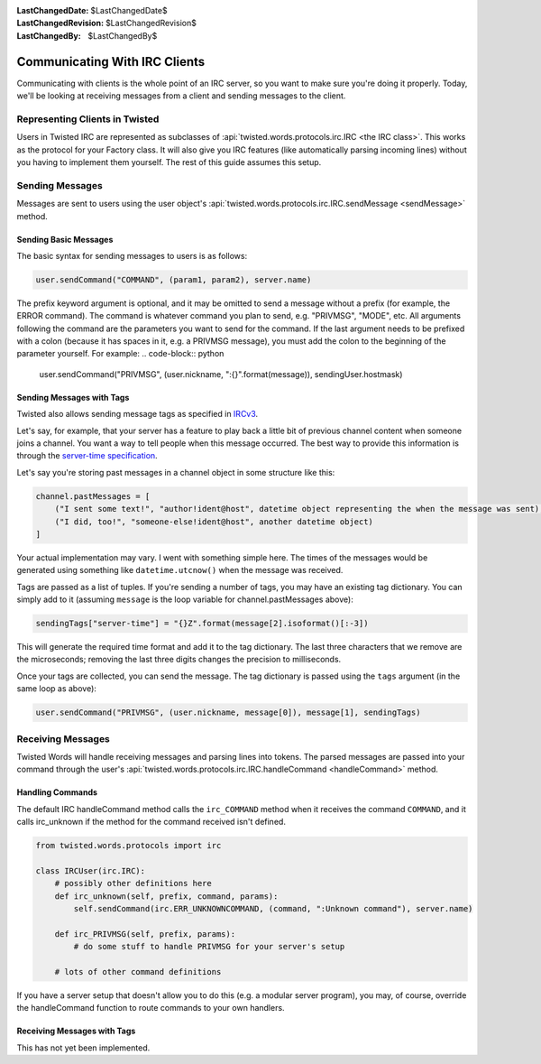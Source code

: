:LastChangedDate: $LastChangedDate$
:LastChangedRevision: $LastChangedRevision$
:LastChangedBy: $LastChangedBy$

Communicating With IRC Clients
==============================

Communicating with clients is the whole point of an IRC server, so you want to make sure you're doing it properly.
Today, we'll be looking at receiving messages from a client and sending messages to the client.


Representing Clients in Twisted
-------------------------------

Users in Twisted IRC are represented as subclasses of :api:`twisted.words.protocols.irc.IRC <the IRC class>`.
This works as the protocol for your Factory class. It will also give you IRC features (like automatically parsing incoming lines) without you having to implement them yourself. The rest of this guide assumes this setup.


Sending Messages
----------------

Messages are sent to users using the user object's :api:`twisted.words.protocols.irc.IRC.sendMessage <sendMessage>` method.


Sending Basic Messages
~~~~~~~~~~~~~~~~~~~~~~

The basic syntax for sending messages to users is
as follows:

.. code-block:: python

    user.sendCommand("COMMAND", (param1, param2), server.name)

The prefix keyword argument is optional, and it may be omitted to send a message without a prefix (for example, the ERROR command).
The command is whatever command you plan to send, e.g. "PRIVMSG", "MODE", etc.
All arguments following the command are the parameters you want to send for the command.
If the last argument needs to be prefixed with a colon (because it has spaces in it, e.g. a PRIVMSG message), you must add the colon to the beginning of the parameter yourself. For example:
.. code-block:: python

    user.sendCommand("PRIVMSG", (user.nickname, ":{}".format(message)), sendingUser.hostmask)


Sending Messages with Tags
~~~~~~~~~~~~~~~~~~~~~~~~~~
Twisted also allows sending message tags as specified in
`IRCv3 <https://ircv3.net/specs/core/message-tags-3.2.html>`__.

Let's say, for example, that your server has a feature to play back a little bit of previous channel content when someone joins a channel.
You want a way to tell people when this message occurred.  The best way to provide this information is through the `server-time specification <http://ircv3.net/specs/extensions/server-time-3.2.html>`__.

Let's say you're storing past messages in a channel object in some structure like this:

.. code-block:: python

    channel.pastMessages = [
        ("I sent some text!", "author!ident@host", datetime object representing the when the message was sent),
        ("I did, too!", "someone-else!ident@host", another datetime object)
    ]

Your actual implementation may vary. I went with something simple here. The times of the messages would be generated using something like ``datetime.utcnow()`` when the message was received.

Tags are passed as a list of tuples. If you're sending a number of tags, you may have an existing tag dictionary. You can simply add to it (assuming ``message`` is the loop variable for channel.pastMessages above):

.. code-block:: python

    sendingTags["server-time"] = "{}Z".format(message[2].isoformat()[:-3])

This will generate the required time format and add it to the tag dictionary. The last three characters that we remove are the microseconds; removing the last three digits changes the precision to milliseconds.

Once your tags are collected, you can send the message. The tag dictionary is passed using the ``tags`` argument (in the same loop as above):

.. code-block:: python

    user.sendCommand("PRIVMSG", (user.nickname, message[0]), message[1], sendingTags)


Receiving Messages
------------------
Twisted Words will handle receiving messages and parsing lines into tokens. The parsed messages are passed into your command through the user's :api:`twisted.words.protocols.irc.IRC.handleCommand <handleCommand>` method.


Handling Commands
~~~~~~~~~~~~~~~~~
The default IRC handleCommand method calls the ``irc_COMMAND`` method when it receives the command ``COMMAND``, and it calls irc_unknown if the method for the command received isn't defined.

.. code-block:: python
    
    from twisted.words.protocols import irc
    
    class IRCUser(irc.IRC):
        # possibly other definitions here
        def irc_unknown(self, prefix, command, params):
            self.sendCommand(irc.ERR_UNKNOWNCOMMAND, (command, ":Unknown command"), server.name)
        
        def irc_PRIVMSG(self, prefix, params):
            # do some stuff to handle PRIVMSG for your server's setup
        
        # lots of other command definitions

If you have a server setup that doesn't allow you to do this (e.g. a modular server program), you may, of course, override the handleCommand function to route commands to your own handlers.


Receiving Messages with Tags
~~~~~~~~~~~~~~~~~~~~~~~~~~~~

This has not yet been implemented.